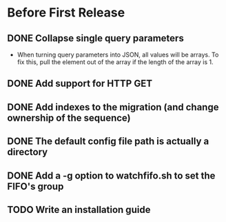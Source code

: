 * Before First Release
** DONE Collapse single query parameters
   CLOSED: [2018-01-10 Wed 14:55]
   - When turning query parameters into JSON, all values will be
     arrays.  To fix this, pull the element out of the array if the
     length of the array is 1.
** DONE Add support for HTTP GET
   CLOSED: [2018-01-10 Wed 16:56]
** DONE Add indexes to the migration (and change ownership of the sequence)
   CLOSED: [2018-01-10 Wed 17:36]
** DONE The default config file path is actually a directory
   CLOSED: [2018-01-10 Wed 17:40]
** DONE Add a -g option to watchfifo.sh to set the FIFO's group
   CLOSED: [2018-01-10 Wed 17:49]
** TODO Write an installation guide
